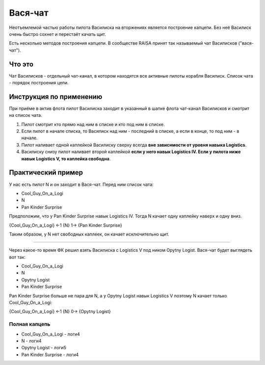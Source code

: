 ========
Вася-чат
========

Неотъемлемой частью работы пилота Василиска на вторжениях является построение капцепи. Без неё Василиск очень быстро сохнет и перестаёт качать щит.

Есть несколько методов построения капцепи. В сообществе RAISA принят так называемый чат Василисков ("вася-чат").

Что это
=======
Чат Василисков - отдельный чат-канал, в котором находятся все активные пилоты корабля Василиск. Список чата - порядок построения цепи.

Инструкция по применению
========================
При приёме в актив флота пилот Василиска заходит в указанный в шапке флота чат-канал Василисков и смотрит на список чата.

1. Пилот смотрит кто прямо над ним в списке и кто под ним в списке.
2. Если пилот в начале списка, то Василиск над ним - последний в списке, а если в конце, то под ним - в начале.
3. Пилот наливает одной каплейкой Василиску сверху всегда **вне зависимости от уровня навыка Logistics**.
4. Василиску снизу пилот наливает второй каплейкой **если у него навык Logistics IV. Если у пилота ниже навык Logistics V, то каплейка свободна**.

Практический пример
===================

У нас есть пилот N и он заходит в Вася-чат. Перед ним список чата:

- Cool_Guy_On_a_Logi
- N
- Pan Kinder Surprise

Предположим, что у Pan Kinder Surprise навык Logistics IV. Тогда N качает одну каплейку наверх и одну вниз.

{Cool_Guy_On_a_Logi} ←1 {N} 1→ {Pan Kinder Surprise}

Таким образом, у N нет свободных каплеек, он качает исключительно щит.

""""

Через какое-то время ФК решил взять Василиска с Logistics V под ником Opytny Logist. Вася-чат будет выглядеть вот так:

- Cool_Guy_On_a_Logi
- N
- Opytny Logist
- Pan Kinder Surprise

Pan Kinder Surprise больше не пара для N, а у Opytny Logist навык Logistics V поэтому N качает только Cool_Guy_On_a_Logi:

{Cool_Guy_On_a_Logi} ←1 {N} 0→ {Opytny Logist}

Полная капцепь
^^^^^^^^^^^^^^

- Cool_Guy_On_a_Logi - логи4
- N - логи4
- Opytny Logist - логи5
- Pan Kinder Surprise - логи4

.. image:: pics/basi-scheme.svg